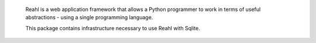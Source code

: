  Reahl is a web application framework that allows a Python programmer to work in 
 terms of useful abstractions - using a single programming language.

 This package contains infrastructure necessary to
 use Reahl with Sqlite.

